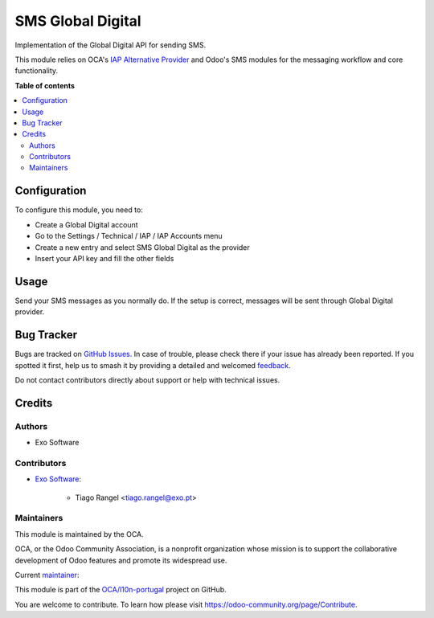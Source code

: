==================
SMS Global Digital
==================

.. 
   !!!!!!!!!!!!!!!!!!!!!!!!!!!!!!!!!!!!!!!!!!!!!!!!!!!!
   !! This file is generated by oca-gen-addon-readme !!
   !! changes will be overwritten.                   !!
   !!!!!!!!!!!!!!!!!!!!!!!!!!!!!!!!!!!!!!!!!!!!!!!!!!!!
   !! source digest: sha256:35fd806a765b6d66f785cfae0439d27f2d966f3c437fd14161d666df9b967e3a
   !!!!!!!!!!!!!!!!!!!!!!!!!!!!!!!!!!!!!!!!!!!!!!!!!!!!

.. |badge1| image:: https://img.shields.io/badge/maturity-Beta-yellow.png
    :target: https://odoo-community.org/page/development-status
    :alt: Beta
.. |badge2| image:: https://img.shields.io/badge/licence-AGPL--3-blue.png
    :target: http://www.gnu.org/licenses/agpl-3.0-standalone.html
    :alt: License: AGPL-3
.. |badge3| image:: https://img.shields.io/badge/github-OCA%2Fl10n--portugal-lightgray.png?logo=github
    :target: https://github.com/OCA/l10n-portugal/tree/14.0/sms_global_digital
    :alt: OCA/l10n-portugal
.. |badge4| image:: https://img.shields.io/badge/weblate-Translate%20me-F47D42.png
    :target: https://translation.odoo-community.org/projects/l10n-portugal-14-0/l10n-portugal-14-0-sms_global_digital
    :alt: Translate me on Weblate
.. |badge5| image:: https://img.shields.io/badge/runboat-Try%20me-875A7B.png
    :target: https://runboat.odoo-community.org/builds?repo=OCA/l10n-portugal&target_branch=14.0
    :alt: Try me on Runboat

|badge1| |badge2| |badge3| |badge4| |badge5|

Implementation of the Global Digital API for sending SMS.

This module relies on OCA's `IAP Alternative Provider <https://github.com/OCA/server-tools/tree/14.0/iap_alternative_provider>`_
and Odoo's SMS modules for the messaging workflow and core functionality.

**Table of contents**

.. contents::
   :local:

Configuration
=============

To configure this module, you need to:

- Create a Global Digital account
- Go to the Settings / Technical / IAP / IAP Accounts menu
- Create a new entry and select SMS Global Digital as the provider
- Insert your API key and fill the other fields

Usage
=====

Send your SMS messages as you normally do. If the setup is correct, messages will be sent through Global Digital provider.

Bug Tracker
===========

Bugs are tracked on `GitHub Issues <https://github.com/OCA/l10n-portugal/issues>`_.
In case of trouble, please check there if your issue has already been reported.
If you spotted it first, help us to smash it by providing a detailed and welcomed
`feedback <https://github.com/OCA/l10n-portugal/issues/new?body=module:%20sms_global_digital%0Aversion:%2014.0%0A%0A**Steps%20to%20reproduce**%0A-%20...%0A%0A**Current%20behavior**%0A%0A**Expected%20behavior**>`_.

Do not contact contributors directly about support or help with technical issues.

Credits
=======

Authors
~~~~~~~

* Exo Software

Contributors
~~~~~~~~~~~~

* `Exo Software <https://www.exosoftware.pt>`_:

    * Tiago Rangel <tiago.rangel@exo.pt>

Maintainers
~~~~~~~~~~~

This module is maintained by the OCA.

.. image:: https://odoo-community.org/logo.png
   :alt: Odoo Community Association
   :target: https://odoo-community.org

OCA, or the Odoo Community Association, is a nonprofit organization whose
mission is to support the collaborative development of Odoo features and
promote its widespread use.

.. |maintainer-tiagorangel| image:: https://github.com/tiagorangel.png?size=40px
    :target: https://github.com/tiagorangel
    :alt: tiagorangel

Current `maintainer <https://odoo-community.org/page/maintainer-role>`__:

|maintainer-tiagorangel| 

This module is part of the `OCA/l10n-portugal <https://github.com/OCA/l10n-portugal/tree/14.0/sms_global_digital>`_ project on GitHub.

You are welcome to contribute. To learn how please visit https://odoo-community.org/page/Contribute.
